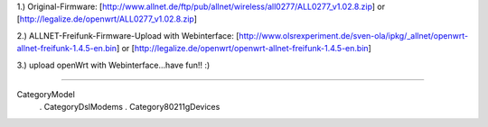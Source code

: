 1.) Original-Firmware: [http://www.allnet.de/ftp/pub/allnet/wireless/all0277/ALL0277_v1.02.8.zip] or [http://legalize.de/openwrt/ALL0277_v1.02.8.zip]

2.) ALLNET-Freifunk-Firmware-Upload with Webinterface: [http://www.olsrexperiment.de/sven-ola/ipkg/_allnet/openwrt-allnet-freifunk-1.4.5-en.bin] 
or
[http://legalize.de/openwrt/openwrt-allnet-freifunk-1.4.5-en.bin]

3.) upload openWrt with Webinterface...have fun!! :)

----

CategoryModel
 . CategoryDslModems
 . Category80211gDevices
